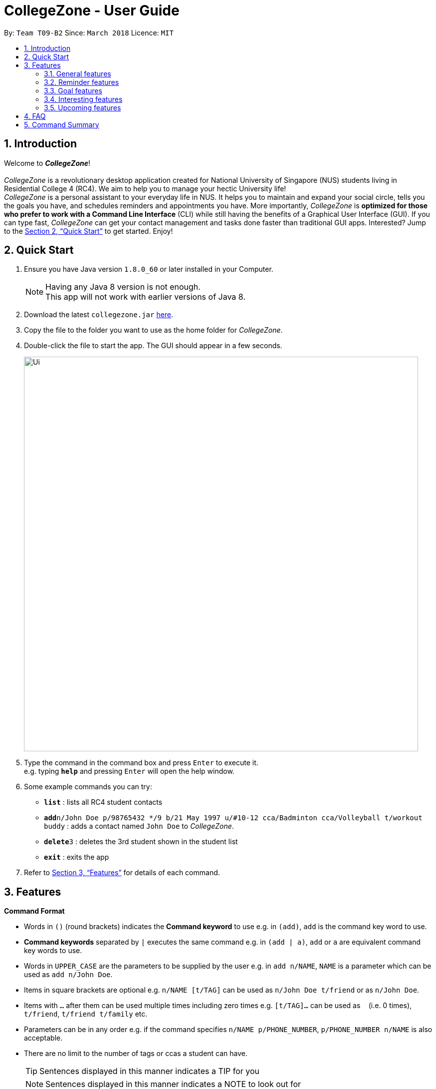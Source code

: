 = CollegeZone - User Guide
:toc:
:toc-title:
:toc-placement: preamble
:sectnums:
:imagesDir: images
:stylesDir: stylesheets
:xrefstyle: full
:experimental:
ifdef::env-github[]
:tip-caption: :bulb:
:note-caption: :information_source:
endif::[]
:repoURL: https://github.com/CS2103JAN2018-T09-B2/main

By: `Team T09-B2`      Since: `March 2018`      Licence: `MIT`

== Introduction
Welcome to *_CollegeZone_*! +
 +
_CollegeZone_ is a revolutionary desktop application created for National University of Singapore (NUS) students living in Residential College 4 (RC4). We aim to help you to manage your hectic University life! +
_CollegeZone_ is a personal assistant to your everyday life in NUS. It helps you to maintain and expand your social circle, tells you the goals you have, and schedules reminders and appointments you have.
More importantly, _CollegeZone_ is *optimized for those who prefer to work with a Command Line Interface* (CLI) while still having the benefits of a Graphical User Interface (GUI). If you can type fast, _CollegeZone_ can get your contact management and tasks done faster than traditional GUI apps. Interested? Jump to the <<Quick Start>> to get started. Enjoy!


== Quick Start

.  Ensure you have Java version `1.8.0_60` or later installed in your Computer.
+
[NOTE]
Having any Java 8 version is not enough. +
This app will not work with earlier versions of Java 8.
+
.  Download the latest `collegezone.jar` link:{repoURL}/releases[here].
.  Copy the file to the folder you want to use as the home folder for _CollegeZone_.
.  Double-click the file to start the app. The GUI should appear in a few seconds.
+
image::Ui.JPG[width="790"]
+
.  Type the command in the command box and press kbd:[Enter] to execute it. +
e.g. typing *`help`* and pressing kbd:[Enter] will open the help window.
.  Some example commands you can try:

* *`list`* : lists all RC4 student contacts
* **`add`**`n/John Doe p/98765432 */9 b/21 May 1997 u/#10-12 cca/Badminton cca/Volleyball t/workout buddy` : adds a contact named `John Doe` to _CollegeZone_.
* **`delete`**`3` : deletes the 3rd student shown in the student list
* *`exit`* : exits the app

.  Refer to <<Features>> for details of each command.

[[Features]]
== Features

====
*Command Format*

* Words in kbd:[()] (round brackets) indicates the *Command keyword* to use  e.g. in `(add)`, `add` is the command key word to use.
* *Command keywords* separated by kbd:[|] executes the same command e.g. in `(add | a)`, `add` or `a` are equivalent command key words to use.

* Words in `UPPER_CASE` are the parameters to be supplied by the user e.g. in `add n/NAME`, `NAME` is a parameter which can be used as `add n/John Doe`.
* Items in square brackets are optional e.g. `n/NAME [t/TAG]` can be used as `n/John Doe t/friend` or as `n/John Doe`.
* Items with `…`​ after them can be used multiple times including zero times e.g. `[t/TAG]...` can be used as `{nbsp}` (i.e. 0 times), `t/friend`, `t/friend t/family` etc.
* Parameters can be in any order e.g. if the command specifies `n/NAME p/PHONE_NUMBER`, `p/PHONE_NUMBER n/NAME` is also acceptable.
* There are no limit to the number of tags or ccas a student can have.
[TIP]
Sentences displayed in this manner indicates a TIP for you
[NOTE]
Sentences displayed in this manner indicates a NOTE to look out for

====

=== General features
==== Viewing help : `help`
First, let's get familiar with the command features that _CollegeZone_ offers! Type `help` in the Command Box and press kbd:[Enter] to display all the possible command usage.

*_Format:_*
```java
(help)
```
==== *Adding a student: `add` or `a`*
Currently, _CollegeZone_ is empty. Try to add a fellow RC4 friend into _CollegeZone_ using the `add` or `a` command.

*_Formats:_*
```java
(add | a) n/NAME p/PHONE_NUMBER */LEVEL_OF_FRIENDSHIP b/BIRTHDAY u/UNIT_NUMBER [cca/CCA]... [t/TAG]...
```

[NOTE]
====
`LEVEL_OF_FRIENDSHIP` must be a positive integer ranging from 1 to 10.
====
[NOTE]
====
`BIRTHDAY` must be a in DDMMYYYY format .
====

[TIP]
A student can have any number of tags (including 0) +
A student can have any number of CCAs (including 0)

*_Examples_:*
```java
> add n/John Doe p/98765432 */9 b/21-May-1997 u/#10-12 cca/Badminton cca/Volleyball t/workout buddy
```
```java
> a n/Betsy Crowe t/friend b/21/12/1994 u/#01-10 p/1234567 */1 t/OwesMoney
```

==== Listing all students : `list` or `l`

Shows a list of all students in _CollegeZone_. +

*_Formats:_*
```java
(list | l)
```

==== Editing a student : `edit` or `e` [Since v1.2]

Edits an existing student in _CollegeZone_. +

*_Formats:_*
```java
(edit | e) INDEX [n/NAME] [p/PHONE] [u/UNIT_NUMBER] [*/LEVEL_OF_FRIENDSHIP] [b/BIRTHDAY] [cca/CCA]... [t/TAG]...
```

****
* Edits the student at the specified `INDEX`. The index refers to the index number shown in the last student listing. The index *must be a positive integer* 1, 2, 3, ...
* At least one of the optional fields must be provided.
* Existing values will be updated to the input values.
* When editing tags or CCAs, the existing tags or CCAs of the student will be removed i.e adding of tags or CCAs is not cumulative.
* You can remove all the student's tags by typing `t/` without specifying any tags after it.
****

*_Examples_:*
```java
> edit 1 p/91234567 */10
```
Edits the phone number and level of friendship of the 1st student to be `91234567` and `10` respectively.

```java
> e 2 n/Betsy Crower t/
```
Edits the name of the 2nd student to be `Betsy Crower` and clears all existing tags.

==== Locating students by name or tag: `find` or `f` [Since v1.1]

Finds students whose names contain any of the given keywords. +

*_Formats:_*
```java
 (find | f) [n/KEYWORDS]
```
```java
 (find | f) [t/KEYWORDS]
```

****
* The search is case insensitive. e.g `hans` will match `Hans`
* The order of the keywords does not matter. e.g. `Hans Bo` will match `Bo Hans`
* Only the name or tag is searched at a single time
* Only full words will be matched e.g. `Han` will not match `Hans`
* Persons matching at least one keyword will be returned (i.e. `OR` search). e.g. `Hans Bo` will return `Hans Gruber`, `Bo Yang`
* Searching both name and tag at the same time is not possible
****

*_Examples_:*
```java
> find n/John
```
Returns `john` and `John Doe`
```java
> f n/Betsy Tim John
```
Returns any student having names `Betsy`, `Tim`, or `John`
```java
> find t/friends
```
Returns any student having tags `friends`

// tag::seek[]
==== Seeking the Resident Assistant(s) of a student : `seek` [Since v1.3]
Seek the Resident Assistant(s) (RA) of the student(s) whose name contains any of the given keywords. +
*_Formats:_*
```java
seek NAME
```

****
* The search is case insensitive. e.g `hans` will match `Hans`
* The order of the keywords does not matter. e.g. `Hans Bo` will match `Bo Hans`
* Only the name is searched at a single time
* Only full words will be matched e.g. `Han` will not match `Hans`
* Resident Assistant(s) (RA) of the student's name matching at least one keyword will be returned (i.e. `OR` search). e.g. `Hans Bo` will return `Hans Gruber`, `Bo Yang`, `RA(s) of RC4`.
****

*_Examples_:*
```java
> seek John
```
Returns `John` and `RA(s) of RC4`
```java
> seek Betsy
```
Returns `Betsy` and `RA(s) of RC4`
// end::seek[]

==== Deleting a student : `delete` or `d`

Deletes the specified student from _CollegeZone_. +

*_Formats:_*
```java
(delete | d) INDEX
```

****
* Deletes the student at the specified `INDEX`.
* The index refers to the index number shown in the most recent listing.
* The index *must be a positive integer* 1, 2, 3, ...
****

*_Examples_:*
```java
> list
> delete 2
```
Deletes the 2nd student in _CollegeZone_.
```java
> find Betsy
> d 1
```
Deletes the 1st student in the results of the `find` command.

==== Selecting a student and goal: `select` or `s`

Selects the student and/or goal identified by the index number used in the last student/goal listing. +

*_Formats:_*
```java
(select | s) INDEX
```

****
* Selects the student or goal at the specified `INDEX`.
* The index refers to the index number shown in the most recent listing.
* The index *must be a positive integer* `1, 2, 3, ...`
****

*_Examples_:*
```java
> list
> select 2
```
Selects the 2nd student and 2nd goal in _CollegeZone_.
```java
> find Betsy
> s 1
```
Selects the 1st student in the results of the `find` command.

==== Meeting a student : `meet` or `m` [Since v1.3]


Selects the student identified by the index number used in the last student listing. +
*_Formats:_*
```java
(meet| m) INDEX d/MEETDATE
```

****
* Sets up a meeting with the student at the specified `INDEX` on the specified meet date.
* The index refers to the index number shown in the most recent listing.
* The index *must be a positive integer* `1, 2, 3, ...`
* The date must be of the format d/ + DD/MM/YYYY.
****

*_Examples_:*
```java
> meet 1 d/14/03/2018
```
Sets up a meeting with the 1st student on the 14th of March, 2018 in your Calendar.

// tag::rate[]
==== Rating feature : `rate` or `rt` [Since v1.4]

Rates an existing student in CollegeZone. +

*_Formats:_*
```java
(rate | rt) INDEX(s) [*/LEVEL_OF_FRIENDSHIP]
```

****
* Rates the student at the specified `INDEX(s)`. The index(s) refers to the index number shown in the last student listing. The index *must be a positive integer* 1, 2, 3, ...
* At least one valid index and a valid level of friendship rating must be provided.
* Existing values will be updated to the input values.
* When rating students, the current existing level of friendship value of the student will be changed.
****

*_Examples_:*
```java
> rate 1 */5
```
Rates the level of friendship of the 1st student to be `5`.

```java
> rt 1 3 */7
```
Rates the level of friendship of the 1st and 3rd student to be `5`.

==== Show level of friendship feature : `show` or `sh` [Since v1.5]

Shows the level of friendship of the student(s) whose level of friendship contains any of the given input values. +

*_Formats:_*
```java
show LEVELOFFRIENDSHIP
```

****
* The order of the input level of friendship values does not matter. e.g. `1 2` will match `1` and `2`
* Only valid level of friendship values will be matched e.g. `11` will not match `1`
* Level of frienship of the student matching at least one value will be returned (i.e. `OR` search). e.g. `1 2` will return `Students with Level of Friendship value 1` and `Students with Level of Friendship value 2`.
****

*_Examples_:*
```java
> show 1
```
Returns `Students with Level of Friendship value 1`
```java
> sh 1 5
```
Returns `Students with Level of Friendship value 1` and `Students with Level of Friendship value 5`
// end::rate[]

// tag::reminder[]
=== Reminder features

You might be wondering what else you can do with the calendar. The Reminder features listed below will allow you to set reminders for events, important dates or simply to-do tasks that will be reflected in the calendar for easy reference!

==== Adding a reminder: `+reminder` or `+r` or `addreminder` [Since v1.4]

You can try setting a reminder into the calendar in CollegeZone by referring to the instructions below. +

*_Formats:_*
```java
(+reminder | +r | addreminder) text/REMINDER_TEXT d/START_DATETIME e/END_DATETIME
```

*_Details:_*
****
* A reminder will be added to _CollegeZone_ and it will reflected in the Calendar.
* `START_DATETIME` & `END_DATETIME`: a datetime is a string that contains either a date, a time or a combination of both (in any order). If a date is not specified, then it will refer to today. If a time is not specified, then it will refer to the current time.
* Examples of valid `START_DATETIME` & `END_DATETIME`: +
 -	[date] [time] +
 -	3pm +
 -	today +
 -	tmr +
 -	10 Feb +
 -	thursday 8am +
 -	tomorrow 3pm +
 -	14 Feb 2014 5.30am +
 -	2/29/14 23:59 +

[TIP]
You should use a date format of MM/DD/YYYY instead of DD/MM/YYYY if you choose to
use this date format for the START_DATETIME or END_DATETIME
****

*_Examples_:*
```java
+r text/Eat vitamins d/4/25/2018 8am e/4/25/2018 8.10am
```
Returns `Eat vitamins` in the calendar on `25th April 2018` from `8am` to `8.10am`

```java
+reminder text/Dental appointment d/next thurs 3pm e/next thurs 4pm
```
Returns `Dental appointment` in the calendar according to `START_DATETIME` & `END_DATETIME`

Figure below portrays what should be seen after the command is executed correctly:

image::addReminder.PNG[width="1500"]

==== Deleting a reminder: `-reminder` or `-r` or `deletereminder` [Since v1.4]

If you made a mistake or have reminders that are already due, you can also delete it away from the calendar by referring to the instructions below.

*_Formats:_*
```java
(-reminder | -r | deletereminder) text/REMINDER_TEXT d/START_DATETIME
```

*_Details:_*
****
* Deletes a reminder from _CollegeZone_ and the reminder will not be reflected in the Calendar anymore.
* `REMINDER_TEXT`: a string that contains the reminder's title
* `START_DATETIME`: a datetime is a string that contains either a date, a time or a combination of both (in any order). If a date is not specified, then it will refer to today. If a time is not specified, then it will refer to the current time.
* Examples of valid `START_DATETIME`: +
 -	[date] [time] +
 -	3pm +
 -	today +
 -	tmr +
 -	10 Feb +
 -	thursday 8am +
 -	tomorrow 3pm +
 -	14 Feb 2014 5.30am +
 -	2/29/14 23:59 +

[TIP]
You should use a date format of MM/DD/YYYY instead of DD/MM/YYYY if you choose to
use this date format for START_DATETIME
****

*_Examples:_*

```java
-r text/Eat vitamins d/4/25/2018 8am
```
Deletes reminder `Eat vitamins` set on `25th April 2018` at `8am`

```java
-reminder text/Dental appointment d/tmr
```

Deletes reminder `Dental appointment` according to `START_DATETIME`

Figure below portrays what should be seen after the command is executed correctly:

image::delReminder.PNG[width="1500"]

// end::reminder[]

=== Goal features

//tag::goalfeatures[]
==== Adding a goal: `+goal` or `+g` or `addgoal` [Since v1.3]
Currently, your goal page is empty! Try adding a goal entry that you have into _CollegeZone_ using the `+goal`, `+g` or `addgoal` command. The new goal added will be reflected in _CollegeZone_. +

*_Formats:_*
```java
(+goal | +g | addgoal) impt/IMPORTANCE_LEVEL text/GOAL_TEXT
```

[NOTE]
====
`IMPORTANCE_LEVEL` must be a positive integer ranging from 1 to 10.
====

*_Examples_:*
```java
> +goal impt/3 text/lose weight!
```
```java
> +g impt/2 text/meetup with close friends more often =)
```
```java
> addgoal impt/1 text/learn how to bake cheesecake
```

// tag::sortgoal[]
==== Sorting goals: `sortgoal` or `sgoal` [Since v1.5]

It is a hassle to locate the goals you're interested in if you have too many goals in _CollegeZone_. Try sorting the goals that you have using the `sortgoal` or `sgoal` command. +

*_Formats:_*
```java
(sortgoal | sgoal) f/GOAL_FIELD o/ORDER
```

[NOTE]
====
`GOAL_FIELD` can only be 'startdatetime', 'completion' or 'importance'.
====
[NOTE]
====
`ORDER` can only be either 'ascending' or 'descending'.
====

*_Examples_:*
```java
> sortgoal f/startdatetime o/ascending
```
Sorts the goal list based on start date time in ascending order.

```java
> sgoal f/completion o/descending
```
Sorts the goal list based on completion in descending order.
// end::sortgoal[]

==== Editing a goal: `~goal` or `~g` or `editgoal` [Since v1.4]
If you've added a goal entry incorrectly, try using the `~goal`, `~g` or `editgoal` command to edit the goals you have. +

*_Formats:_*
```java
(~goal | ~g | editgoal) INDEX [impt/IMPORTANCE_LEVEL] [text/GOAL_TEXT]
```

****
* Edits the goal at the specified `INDEX`. The index refers to the index number shown in the goal listing. The index *must be a positive integer* 1, 2, 3, ...
* At least one of the optional fields must be provided.
* Existing values will be updated to the input values.
****

*_Examples_:*
```java
> ~goal 2 impt/1
```
Edits the goal importance level of the 2nd reminder to be `1`.

```java
> sgoal f/importance o/descending
> ~g 1 impt/3 text/learn yoga
```
Edits the goal text and importance level of the 1st student in the sorted goal list to be `learn yoga` and `1` respectively.

```java
editgoal 5 text/swim at least twice a month
```
Edits the goal text of the 5th student to be `swim at least twice a month`.

==== Deleting a goal: `-goal` or `-g` or `deletegoal`
If you've added a specific goal that you're unlikely to complete and want to remove it from _CollegeZone_, try using the `-goal`, `-g` or `deletegoal` command to delete a goal entry that you have. +
*_Formats:_*
```java
(-goal | -g | deletegoal) INDEX
```

****
* Deletes the goal at the specified `INDEX`.
* The index refers to the index number shown in the most recent goal listing.
* The index *must be a positive integer* 1, 2, 3, ...
****

*_Examples_:*
```java
> -goal 2
```
Deletes the 2nd goal in _CollegeZone_'s goal listing. +

```java
> sortgoal f/completion o/ascending
> -g 4
```
Deletes the 4th goal in _CollegeZone_'s sorted goal listing. +

```java
> deletegoal 1
```
Deletes the 1st goal in _CollegeZone_'s goal listing.
// end::goalfeatures[]

//tag::goalcompletion[]
==== Completing a goal: `!goal` or `!g` or `completegoal`
Once you've completed a goal, indicate completion of an existing goal in _CollegeZone_ using the `!goal`, `!g` or `completegoal` command. +

*_Formats:_*
```java
(!goal | !g | completegoal) INDEX
```

****
* Indicates completion of the goal at the specified `INDEX`.
* The index refers to the index number shown in the most recent goal listing.
* The index *must be a positive integer* 1, 2, 3, ...
****

*_Examples_:*
```java
> !goal 2
```
Indicates completion of the 2nd goal in _CollegeZone_'s goal listing.

```java
> sgoal f/importance o/descending
> !g 4
```
Indicates completion of the 4th goal in _CollegeZone_'s sorted goal listing.

```java
> completegoal 1
```
Indicates completion of the 1st goal in _CollegeZone_'s goal listing.
// end::goalcompletion[]

//tag::goalongoing[]
==== Revert completing a goal: `-!goal` or `-!g` or `ongoinggoal`
If you have an ongoing goal that is wrongly indicated that it's completed, do not fret, simply indicate that an existing goal you have is still ongoing in _CollegeZone_ using the `-!goal`, `-!g` or `ongoinggoal` command. +

*_Formats:_*
```java
(-!goal | -!g | ongoinggoal) INDEX
```

****
* Indicates completion of the goal at the specified `INDEX`.
* The index refers to the index number shown in the most recent goal listing.
* The index *must be a positive integer* 1, 2, 3, ...
****

*_Examples_:*
```java
> -!goal 2
```
Indicates ongoing of the 2nd goal in _CollegeZone_'s goal listing.
```java
> sortgoal f/startdatetime o/ascending
> -!g 4
```
Indicates ongoing of the 4th goal in _CollegeZone_'s sorted goal listing.
```java
> ongoing 1
```
Indicates ongoing of the 1st goal in _CollegeZone_'s goal listing.
// end::goalongoing[]

=== Interesting features
// tag::theme[]
==== Changing CollegeZone theme : `theme` or `th`
_CollegeZone_'s default theme colour is not the only theme colour we have to offer! Try changing _CollegeZone_'s theme colour using the `theme` or `th` command.  +

*_Formats:_*
```java
(theme | th) THEME_COLOUR
```

[NOTE]
====
`THEME_COLOUR` can only be 'dark', 'bubblegum' and 'light'.
====

*_Examples_:*
```java
> theme light
```
Changes the theme colour to light theme.

```java
> th dark
```
Changes the theme colour to dark theme.

```java
> th bubblegum
```
Changes the theme colour to bubblegum theme.
// tag::theme[]

==== Listing entered commands : `history` or `h`

Lists all the commands that you have entered in reverse chronological order. +
*_Formats:_*
```java
(history | h)
```

[NOTE]
====
Pressing the kbd:[&uarr;] and kbd:[&darr;] arrows will display the previous and next input respectively in the command box.
====

// tag::undoredo[]
==== Undoing previous command : `undo` or `u`

Restores _CollegeZone_ to the state before the previous _undoable_ command was executed. +
*_Formats:_*
```java
(undo | u)
```

[NOTE]
====
Undoable commands: those commands that modify _CollegeZone_'s content (`add`, `delete`, `edit`, `clear`, `+goal`, `-goal`, `~goal`, `!goal`, `-!goal`).
====

*_Examples_:*
```java
> delete 1
> list
> undo
```
Reverses the `delete 1` command

```java
> select 1
> list
> undo
```
The `undo` command fails as there are no undoable commands executed previously.

```java
> delete 1
> clear
> undo
> undo
```
Reverses both the `clear` command and the `delete 1` command

==== Redoing the previously undone command : `redo` or `r`

Reverses the most recent `undo` command. +
*_Formats:_*
```java
(redo | r)
```

*_Examples_:*
```java
> delete 1
> undo
> redo
```
`undo` (reverses the `delete 1` command) +
`redo` (reapplies the `delete 1` command)

```java
> delete 1
> redo
```
The `redo` command fails as there are no `undo` commands executed previously.

```java
> delete 1
> clear
> undo
> undo
> redo
> redo
```
`undo` (reverses the `clear` command) +
`undo` (reverses the `delete 1` command) +
`redo` (reapplies the `delete 1` command) +
`redo` (reapplies the `clear` command) +
// end::undoredo[]

==== Clearing all entries : `clear` or `c`

Clears all entries from _CollegeZone_. +
*_Formats:_*
```java
(clear | c)
```

==== Exiting the program : `exit`

Exits the program. +
Format: `exit`

==== Saving the data

_CollegeZone_ data are saved in the hard disk automatically after any command that changes the data. +
There is no need to save manually.

=== Upcoming features
// tag::dataencryption[]
==== Encrypting data files [Coming in v2.0]

_{explain how the user can enable/disable data encryption}_
// end::dataencryption[]

// tag::editreminder[]
==== Editing a reminder [Coming in v2.0]
Edits an existing reminder in CollegeZone. +
Format: `~r INDEX [text/REMINDER_TEXT] [d/DATETIME]`

****
* Edits the reminder at the specified `INDEX`. The index refers to the index number shown in the reminder listing. The index *must be a positive integer* 1, 2, 3, ...
* At least one of the optional fields must be provided.
* Existing values will be updated to the input values.
****

Examples:

* `~r 4 text/CS2103 exam coming in 1 week` +
Edits the reminder text of the 4th reminder to be `CS2103 exam coming in 1 week`.
* `~r 2 text/water plants d/tmr 7am` +
Edits the reminder text and datetime of the 2nd student to be `water plants` and `tmr 7am` respectively. +
// end::editreminder[]

// tag::debv2.0[]
==== Adding subgoals [Coming in v2.0] +
By using this command, you are able to add subgoals to the goals you currently have.

==== Auto-completing of commands [Coming in v2.0]
Auto-complete command by suggesting to the you the command format to use based on what you have already typed in the command box.

==== Adding of timetable into CollegeZone [Coming in v2.0]
Allows you to add your NUS timetable schedule for the semester into _CollegeZone_.
// end::debv2.0[]

== FAQ

*Q*: How do I transfer my data to another Computer? +
*A*: Install the app in the other computer and overwrite the empty data file it creates with the file that contains the data of your previous _CollegeZone_ folder.

== Command Summary
The table below provides a quick summary of all the commands available in _CollegeZone_.

[width="90%",cols="20%,<22%,<23%,<25%",options="header",]
|=======================================================================
|Command |Function |Format |Example

|*Add* |Adds a student entry|`add n/NAME p/PHONE_NUMBER */LEVEL_OF_FRIENDSHIP b/BIRTHDAY u/UNIT_NUMBER [cca/CCA]... [t/TAG]...` +
OR +
`a n/NAME p/PHONE_NUMBER */LEVEL_OF_FRIENDSHIP b/BIRTHDAY u/UNIT_NUMBER [cca/CCA]... [t/TAG]...`
|`add n/James Ho p/22224444 */3 b/14-3-1995 u/01-111 cca/Choir t/friend t/colleague`

|*Clear* |Clears all student and goal entries |`clear` OR `c`|

|*Delete* |Deletes a student entry |`delete INDEX` OR `d INDEX`
|`delete 3`

|*Edit* |Edits a peron details |`edit INDEX [n/NAME] [p/PHONE_NUMBER] [*/LEVEL_OF_FRIENDSHIP] [b/BIRTHDAY] [u/UNIT_NUMBER] [cca/CCA]... [t/TAG]...` +
OR +
`e INDEX [n/NAME] [p/PHONE_NUMBER] [*/LEVEL_OF_FRIENDSHIP] [b/BIRTHDAY] [u/UNIT_NUMBER] [cca/CCA]... [t/TAG]...` +
|`edit 2 n/James Lee cca/waterpolo`

|*Find* |Finds a student by keyword |`find n/KEYWORD [MORE_KEYWORDS]` +
OR +
`f n/KEYWORD [MORE_KEYWORDS]` +
OR +
`find t/KEYWORD [MORE_KEYWORDS]` +
OR +
`f t/KEYWORD [MORE_KEYWORDS]` +
|`find n/James Jake`

|*List* |Lists all students |`list` +
OR +
`l` |

|*Help* |Opens the help page |`help` +
OR +
`h` |

|*Select* |Selects the student and goal entry |`select INDEX` +
OR +
`s INDEX`
|`select 2`

|*History* |Lists previously entered commands |`history` +
OR +
`h`
|

|*Undo* |Undo previous command |`undo` |

|*Redo* |Redo previous command |`redo` |

|*Meet* |Adds meet up date with a student |`meet INDEX d/DD-MM-YYYY` +
OR +
`m INDEX d/DD-MM-YYYY`
|

|*Add Goal* |Adds a goal entry |`+goal impt/IMPORTANCE_LEVEL text/GOAL_TEXT` +
OR +
`+g impt/IMPORTANCE_LEVEL text/GOAL_TEXT` +
OR +
`addgoal impt/IMPORTANCE_LEVEL text/GOAL_TEXT` +
|`+goal impt/3 text/lose weight!`

|*Edit Goal* |Edits a goal entry |`~goal INDEX [impt/IMPORTANCE_LEVEL] [text/GOAL_TEXT]` +
OR +
`~g INDEX [impt/IMPORTANCE_LEVEL] [text/GOAL_TEXT]` +
OR +
`editgoal INDEX [impt/IMPORTANCE_LEVEL] [text/GOAL_TEXT]` +
|`~goal 2 impt/1`

|*Delete Goal* |Deletes a goal entry |`-goal INDEX` +
OR +
`-g INDEX` +
OR +
`deletegoal INDEX` +
|`-goal 2`

|*Complete Goal* |Complete a goal entry |`!goal INDEX` +
OR +
`!g INDEX` +
OR +
`completegoal INDEX` +
|`!goal 1`

|*Sort Goal* |Sorts the goal list |`sortgoal f/GOAL_FIELD o/ORDER` +
OR +
`sgoal f/GOAL_FIELD o/ORDER` +
|`sortgoal f/startdatetime o/ascending`

|*Theme* |Switch theme colour of _CollegeZone_ |`theme THEME_COLOUR` +
OR +
`th THEME_COLOUR` +
|`theme light`

|*Add Reminder* |Adds a reminder entry |`+reminder text/REMINDER_TEXT d/START_DATETIME e/END_DATETIME` +
OR +
`+r text/REMINDER_TEXT d/START_DATETIME e/END_DATETIME` +
OR +
`addreminder text/REMINDER_TEXT d/START_DATETIME e/END_DATETIME` +
|`+reminder text/Eat pills d/4/25/2018 8am e/4/25/2018 8.10am`

|*Delete Reminder* |Deletes a reminder entry |`-reminder text/REMINDER_TEXT d/START_DATETIME` +
OR +
`-r text/REMINDER_TEXT d/START_DATETIME` +
OR +
`deletereminder text/REMINDER_TEXT d/START_DATETIME` +
|`-reminder text/Eat pills d/4/25/2018 8am`

|*Rate* |Rates one or more people|`rate INDEX(s) [LEVELOFFRIENDSHIP]` OR +
`rt INDEX(s) [LEVELOFFRIENDSHIP]`| rate 1 3 */5

|*Show* |Show students by level of friendship|`show [LEVELOFFRIENDSHIP]` OR +
`sh [LEVELOFFRIENDSHIP]`| show 5

|*Seek* |Seek RA(s) of students by keyword|`seek [keyword]` OR +
`sh [keyword]`| seek james
